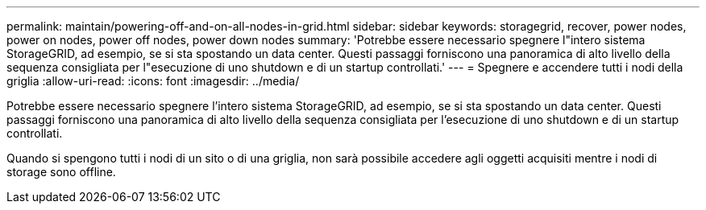---
permalink: maintain/powering-off-and-on-all-nodes-in-grid.html 
sidebar: sidebar 
keywords: storagegrid, recover, power nodes, power on nodes, power off nodes, power down nodes 
summary: 'Potrebbe essere necessario spegnere l"intero sistema StorageGRID, ad esempio, se si sta spostando un data center. Questi passaggi forniscono una panoramica di alto livello della sequenza consigliata per l"esecuzione di uno shutdown e di un startup controllati.' 
---
= Spegnere e accendere tutti i nodi della griglia
:allow-uri-read: 
:icons: font
:imagesdir: ../media/


[role="lead"]
Potrebbe essere necessario spegnere l'intero sistema StorageGRID, ad esempio, se si sta spostando un data center. Questi passaggi forniscono una panoramica di alto livello della sequenza consigliata per l'esecuzione di uno shutdown e di un startup controllati.

Quando si spengono tutti i nodi di un sito o di una griglia, non sarà possibile accedere agli oggetti acquisiti mentre i nodi di storage sono offline.
